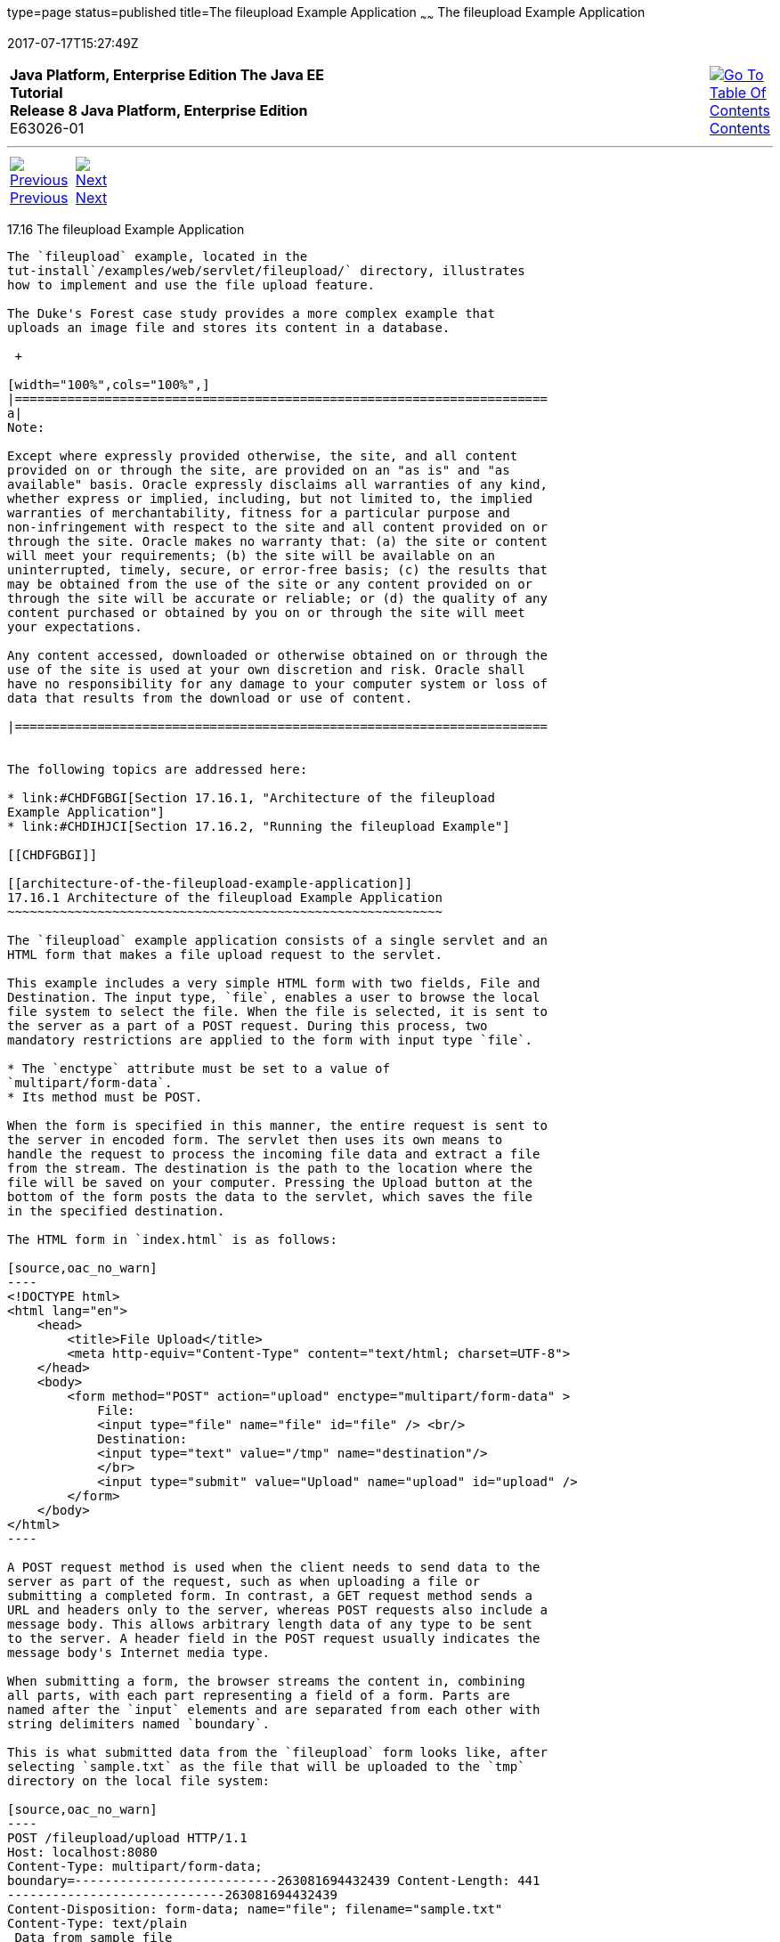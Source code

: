 type=page
status=published
title=The fileupload Example Application
~~~~~~
The fileupload Example Application
==================================
2017-07-17T15:27:49Z

[[top]]

[width="100%",cols="50%,45%,^5%",]
|=======================================================================
|*Java Platform, Enterprise Edition The Java EE Tutorial* +
*Release 8 Java Platform, Enterprise Edition* +
E63026-01
|
|link:toc.html[image:img/toc.gif[Go To Table Of
Contents] +
Contents]
|=======================================================================

'''''

[cols="^5%,^5%,90%",]
|=======================================================================
|link:servlets015.html[image:img/leftnav.gif[Previous] +
Previous] 
|link:servlets017.html[image:img/rightnav.gif[Next] +
Next] | 
|=======================================================================


[[BABDGFJJ]]

[[the-fileupload-example-application]]
17.16 The fileupload Example Application
----------------------------------------

The `fileupload` example, located in the
tut-install`/examples/web/servlet/fileupload/` directory, illustrates
how to implement and use the file upload feature.

The Duke's Forest case study provides a more complex example that
uploads an image file and stores its content in a database.

 +

[width="100%",cols="100%",]
|=======================================================================
a|
Note:

Except where expressly provided otherwise, the site, and all content
provided on or through the site, are provided on an "as is" and "as
available" basis. Oracle expressly disclaims all warranties of any kind,
whether express or implied, including, but not limited to, the implied
warranties of merchantability, fitness for a particular purpose and
non-infringement with respect to the site and all content provided on or
through the site. Oracle makes no warranty that: (a) the site or content
will meet your requirements; (b) the site will be available on an
uninterrupted, timely, secure, or error-free basis; (c) the results that
may be obtained from the use of the site or any content provided on or
through the site will be accurate or reliable; or (d) the quality of any
content purchased or obtained by you on or through the site will meet
your expectations.

Any content accessed, downloaded or otherwise obtained on or through the
use of the site is used at your own discretion and risk. Oracle shall
have no responsibility for any damage to your computer system or loss of
data that results from the download or use of content.

|=======================================================================


The following topics are addressed here:

* link:#CHDFGBGI[Section 17.16.1, "Architecture of the fileupload
Example Application"]
* link:#CHDIHJCI[Section 17.16.2, "Running the fileupload Example"]

[[CHDFGBGI]]

[[architecture-of-the-fileupload-example-application]]
17.16.1 Architecture of the fileupload Example Application
~~~~~~~~~~~~~~~~~~~~~~~~~~~~~~~~~~~~~~~~~~~~~~~~~~~~~~~~~~

The `fileupload` example application consists of a single servlet and an
HTML form that makes a file upload request to the servlet.

This example includes a very simple HTML form with two fields, File and
Destination. The input type, `file`, enables a user to browse the local
file system to select the file. When the file is selected, it is sent to
the server as a part of a POST request. During this process, two
mandatory restrictions are applied to the form with input type `file`.

* The `enctype` attribute must be set to a value of
`multipart/form-data`.
* Its method must be POST.

When the form is specified in this manner, the entire request is sent to
the server in encoded form. The servlet then uses its own means to
handle the request to process the incoming file data and extract a file
from the stream. The destination is the path to the location where the
file will be saved on your computer. Pressing the Upload button at the
bottom of the form posts the data to the servlet, which saves the file
in the specified destination.

The HTML form in `index.html` is as follows:

[source,oac_no_warn]
----
<!DOCTYPE html>
<html lang="en">
    <head>
        <title>File Upload</title>
        <meta http-equiv="Content-Type" content="text/html; charset=UTF-8">
    </head>
    <body>
        <form method="POST" action="upload" enctype="multipart/form-data" >
            File:
            <input type="file" name="file" id="file" /> <br/>
            Destination:
            <input type="text" value="/tmp" name="destination"/>
            </br>
            <input type="submit" value="Upload" name="upload" id="upload" />
        </form>
    </body>
</html>
----

A POST request method is used when the client needs to send data to the
server as part of the request, such as when uploading a file or
submitting a completed form. In contrast, a GET request method sends a
URL and headers only to the server, whereas POST requests also include a
message body. This allows arbitrary length data of any type to be sent
to the server. A header field in the POST request usually indicates the
message body's Internet media type.

When submitting a form, the browser streams the content in, combining
all parts, with each part representing a field of a form. Parts are
named after the `input` elements and are separated from each other with
string delimiters named `boundary`.

This is what submitted data from the `fileupload` form looks like, after
selecting `sample.txt` as the file that will be uploaded to the `tmp`
directory on the local file system:

[source,oac_no_warn]
----
POST /fileupload/upload HTTP/1.1
Host: localhost:8080
Content-Type: multipart/form-data;
boundary=---------------------------263081694432439 Content-Length: 441
-----------------------------263081694432439
Content-Disposition: form-data; name="file"; filename="sample.txt"
Content-Type: text/plain
 Data from sample file
-----------------------------263081694432439
Content-Disposition: form-data; name="destination"
 /tmp
-----------------------------263081694432439
Content-Disposition: form-data; name="upload"
 Upload
-----------------------------263081694432439--
----

The servlet `FileUploadServlet.java` begins as follows:

[source,oac_no_warn]
----
@WebServlet(name = "FileUploadServlet", urlPatterns = {"/upload"})
@MultipartConfig
public class FileUploadServlet extends HttpServlet {
    private final static Logger LOGGER =
            Logger.getLogger(FileUploadServlet.class.getCanonicalName());
----

The `@WebServlet` annotation uses the `urlPatterns` property to define
servlet mappings.

The `@MultipartConfig` annotation indicates that the servlet expects
requests to be made using the `multipart/form-data` MIME type.

The `processRequest` method retrieves the destination and file part from
the request, then calls the `getFileName` method to retrieve the file
name from the file part. The method then creates a `FileOutputStream`
and copies the file to the specified destination. The error-handling
section of the method catches and handles some of the most common
reasons why a file would not be found. The `processRequest` and
`getFileName` methods look like this:

[source,oac_no_warn]
----
protected void processRequest(HttpServletRequest request,
        HttpServletResponse response)
        throws ServletException, IOException {
    response.setContentType("text/html;charset=UTF-8");

    // Create path components to save the file
    final String path = request.getParameter("destination");
    final Part filePart = request.getPart("file");
    final String fileName = getFileName(filePart);

    OutputStream out = null;
    InputStream filecontent = null;
    final PrintWriter writer = response.getWriter();

    try {
        out = new FileOutputStream(new File(path + File.separator
                + fileName));
        filecontent = filePart.getInputStream();

        int read = 0;
        final byte[] bytes = new byte[1024];

        while ((read = filecontent.read(bytes)) != -1) {
            out.write(bytes, 0, read);
        }
        writer.println("New file " + fileName + " created at " + path);
        LOGGER.log(Level.INFO, "File{0}being uploaded to {1}",
                new Object[]{fileName, path});
    } catch (FileNotFoundException fne) {
        writer.println("You either did not specify a file to upload or are "
                + "trying to upload a file to a protected or nonexistent "
                + "location.");
        writer.println("<br/> ERROR: " + fne.getMessage());

        LOGGER.log(Level.SEVERE, "Problems during file upload. Error: {0}",
                new Object[]{fne.getMessage()});
    } finally {
        if (out != null) {
            out.close();
        }
        if (filecontent != null) {
            filecontent.close();
        }
        if (writer != null) {
            writer.close();
        }
    }
}

private String getFileName(final Part part) {
    final String partHeader = part.getHeader("content-disposition");
    LOGGER.log(Level.INFO, "Part Header = {0}", partHeader);
    for (String content : part.getHeader("content-disposition").split(";")) {
        if (content.trim().startsWith("filename")) {
            return content.substring(
                    content.indexOf('=') + 1).trim().replace("\"", "");
        }
    }
    return null;
}
----

[[CHDIHJCI]]

[[running-the-fileupload-example]]
17.16.2 Running the fileupload Example
~~~~~~~~~~~~~~~~~~~~~~~~~~~~~~~~~~~~~~

You can use either NetBeans IDE or Maven to build, package, deploy, and
run the `fileupload` example.

The following topics are addressed here:

* link:#CHDGDJCI[Section 17.16.2.1, "To Build, Package, and Deploy the
fileupload Example Using NetBeans IDE"]
* link:#CHDCFADG[Section 17.16.2.2, "To Build, Package, and Deploy the
fileupload Example Using Maven"]
* link:#CHDDDAAJ[Section 17.16.2.3, "To Run the fileupload Example"]

[[CHDGDJCI]]

[[to-build-package-and-deploy-the-fileupload-example-using-netbeans-ide]]
17.16.2.1 To Build, Package, and Deploy the fileupload Example Using
NetBeans IDE
^^^^^^^^^^^^^^^^^^^^^^^^^^^^^^^^^^^^^^^^^^^^^^^^^^^^^^^^^^^^^^^^^^^^^^^^^^^^^^^^^

1.  Make sure that GlassFish Server has been started (see
link:usingexamples002.html#BNADI[Starting and Stopping GlassFish
Server]).
2.  From the File menu, choose Open Project.
3.  In the Open Project dialog box, navigate to:
+
[source,oac_no_warn]
----
tut-install/examples/web/servlet
----
4.  Select the `fileupload` folder.
5.  Click Open Project.
6.  In the Projects tab, right-click the `fileupload` project and select
Build.

[[CHDCFADG]]

[[to-build-package-and-deploy-the-fileupload-example-using-maven]]
17.16.2.2 To Build, Package, and Deploy the fileupload Example Using
Maven
^^^^^^^^^^^^^^^^^^^^^^^^^^^^^^^^^^^^^^^^^^^^^^^^^^^^^^^^^^^^^^^^^^^^^^^^^^

1.  Make sure that GlassFish Server has been started (see
link:usingexamples002.html#BNADI[Starting and Stopping GlassFish
Server]).
2.  In a terminal window, go to:
+
[source,oac_no_warn]
----
tut-install/examples/web/servlet/fileupload/
----
3.  Enter the following command to deploy the application:
+
[source,oac_no_warn]
----
mvn install
----

[[CHDDDAAJ]]

[[to-run-the-fileupload-example]]
17.16.2.3 To Run the fileupload Example
^^^^^^^^^^^^^^^^^^^^^^^^^^^^^^^^^^^^^^^

1.  In a web browser, enter the following URL:
+
[source,oac_no_warn]
----
http://localhost:8080/fileupload/
----
2.  On the File Upload page, click Choose File to display a file browser
window.
3.  Select a file to upload and click Open.
+
The name of the file you selected is displayed in the File field. If you
do not select a file, an exception will be thrown.
4.  In the Destination field, type a directory name.
+
The directory must have already been created and must also be writable.
If you do not enter a directory name or if you enter the name of a
nonexistent or protected directory, an exception will be thrown.
5.  Click Upload to upload the file that you selected to the directory
that you specified in the Destination field.
+
A message reports that the file was created in the directory that you
specified.
6.  Go to the directory that you specified in the Destination field and
verify that the uploaded file is present.

'''''

[width="100%",cols="^5%,^5%,^10%,^65%,^10%,^5%",]
|====================================================================
|link:servlets015.html[image:img/leftnav.gif[Previous] +
Previous] 
|link:servlets017.html[image:img/rightnav.gif[Next] +
Next]
|
|image:img/oracle.gif[Oracle Logo]
link:cpyr.html[ +
Copyright © 2014, 2017, Oracle and/or its affiliates. All rights reserved.]
|
|link:toc.html[image:img/toc.gif[Go To Table Of
Contents] +
Contents]
|====================================================================

